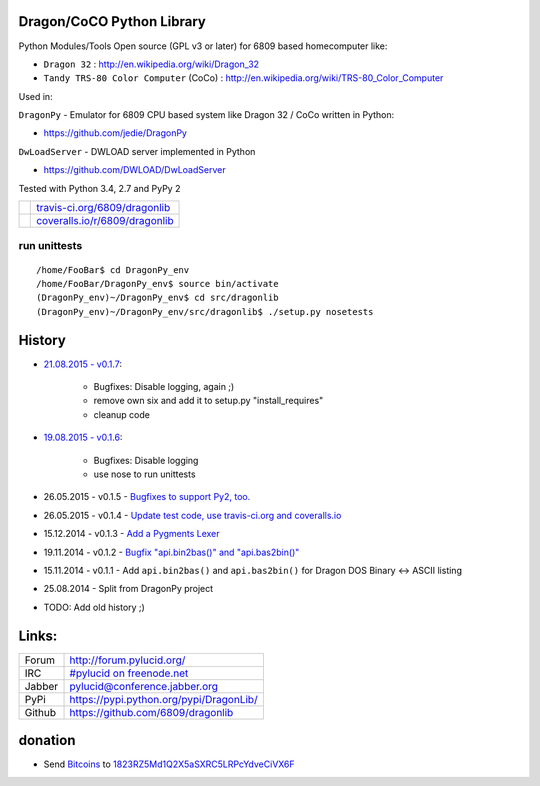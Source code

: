 --------------------------
Dragon/CoCO Python Library
--------------------------

Python Modules/Tools Open source (GPL v3 or later) for 6809 based homecomputer like:

* ``Dragon 32`` : `http://en.wikipedia.org/wiki/Dragon_32 <http://en.wikipedia.org/wiki/Dragon_32>`_

* ``Tandy TRS-80 Color Computer`` (CoCo) : `http://en.wikipedia.org/wiki/TRS-80_Color_Computer <http://en.wikipedia.org/wiki/TRS-80_Color_Computer>`_

Used in:

``DragonPy`` - Emulator for 6809 CPU based system like Dragon 32 / CoCo written in Python:

* `https://github.com/jedie/DragonPy <https://github.com/jedie/DragonPy>`_

``DwLoadServer`` - DWLOAD server implemented in Python

* `https://github.com/DWLOAD/DwLoadServer <https://github.com/DWLOAD/DwLoadServer>`_

Tested with Python 3.4, 2.7 and PyPy 2

+-----------------------------------+----------------------------------+
| |Build Status on travis-ci.org|   | `travis-ci.org/6809/dragonlib`_  |
+-----------------------------------+----------------------------------+
| |Coverage Status on coveralls.io| | `coveralls.io/r/6809/dragonlib`_ |
+-----------------------------------+----------------------------------+

.. |Build Status on travis-ci.org| image:: https://travis-ci.org/6809/dragonlib.svg
.. _travis-ci.org/6809/dragonlib: https://travis-ci.org/6809/dragonlib/
.. |Coverage Status on coveralls.io| image:: https://coveralls.io/repos/6809/dragonlib/badge.svg
.. _coveralls.io/r/6809/dragonlib: https://coveralls.io/r/6809/dragonlib

run unittests
=============

::

    /home/FooBar$ cd DragonPy_env
    /home/FooBar/DragonPy_env$ source bin/activate
    (DragonPy_env)~/DragonPy_env$ cd src/dragonlib
    (DragonPy_env)~/DragonPy_env/src/dragonlib$ ./setup.py nosetests

-------
History
-------

* `21.08.2015 - v0.1.7 <https://github.com/6809/dragonlib/compare/v0.1.6...v0.1.7>`_:

    * Bugfixes: Disable logging, again ;)

    * remove own six and add it to setup.py "install_requires"

    * cleanup code

* `19.08.2015 - v0.1.6 <https://github.com/6809/dragonlib/compare/v0.1.5...v0.1.6>`_:

    * Bugfixes: Disable logging

    * use nose to run unittests

* 26.05.2015 - v0.1.5 - `Bugfixes to support Py2, too. <https://github.com/6809/dragonlib/compare/v0.1.4...v0.1.5>`_

* 26.05.2015 - v0.1.4 - `Update test code, use travis-ci.org and coveralls.io <https://github.com/6809/dragonlib/compare/v0.1.3...v0.1.4>`_

* 15.12.2014 - v0.1.3 - `Add a Pygments Lexer <https://github.com/6809/dragonlib/compare/v0.1.2...v0.1.3>`_

* 19.11.2014 - v0.1.2 - `Bugfix "api.bin2bas()" and "api.bas2bin()" <https://github.com/6809/dragonlib/compare/v0.1.1...v0.1.2>`_

* 15.11.2014 - v0.1.1 - Add ``api.bin2bas()`` and ``api.bas2bin()`` for Dragon DOS Binary <-> ASCII listing

* 25.08.2014 - Split from DragonPy project

* TODO: Add old history ;)

------
Links:
------

+--------+--------------------------------------------+
| Forum  | `http://forum.pylucid.org/`_               |
+--------+--------------------------------------------+
| IRC    | `#pylucid on freenode.net`_                |
+--------+--------------------------------------------+
| Jabber | pylucid@conference.jabber.org              |
+--------+--------------------------------------------+
| PyPi   | `https://pypi.python.org/pypi/DragonLib/`_ |
+--------+--------------------------------------------+
| Github | `https://github.com/6809/dragonlib`_       |
+--------+--------------------------------------------+

.. _http://forum.pylucid.org/: http://forum.pylucid.org/
.. _#pylucid on freenode.net: http://www.pylucid.org/permalink/304/irc-channel
.. _https://pypi.python.org/pypi/DragonLib/: https://pypi.python.org/pypi/DragonLib/
.. _https://github.com/6809/dragonlib: https://github.com/6809/dragonlib

--------
donation
--------

* Send `Bitcoins <http://www.bitcoin.org/>`_ to `1823RZ5Md1Q2X5aSXRC5LRPcYdveCiVX6F <https://blockexplorer.com/address/1823RZ5Md1Q2X5aSXRC5LRPcYdveCiVX6F>`_

